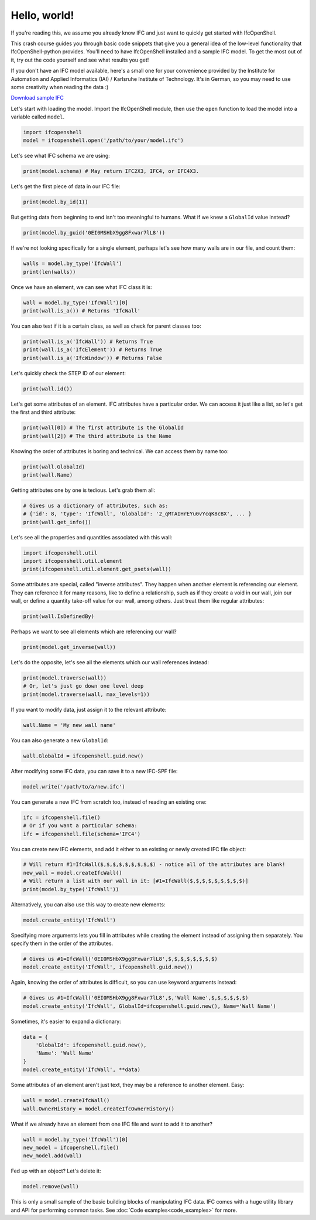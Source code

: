 Hello, world!
=============

If you're reading this, we assume you already know IFC and just want to quickly
get started with IfcOpenShell.

This crash course guides you through basic code snippets that give you a general
idea of the low-level functionality that IfcOpenShell-python provides. You'll
need to have IfcOpenShell installed and a sample IFC model. To get the most out
of it, try out the code yourself and see what results you get!

If you don't have an IFC model available, here's a small one for your
convenience provided by the Institute for Automation and Applied Informatics
(IAI) / Karlsruhe Institute of Technology.  It's in German, so you may need to
use some creativity when reading the data :)

.. container:: blockbutton

    `Download sample IFC <https://www.ifcwiki.org/images/e/e3/AC20-FZK-Haus.ifc>`__

.. seealso::

    You can find more sample models online in the `OSArch Open Data Directory
    <https://wiki.osarch.org/index.php?title=AEC_Open_Data_directory>`__

Let's start with loading the model. Import the IfcOpenShell module, then use the
``open`` function to load the model into a variable called ``model``.

.. code-block:: python

    import ifcopenshell
    model = ifcopenshell.open('/path/to/your/model.ifc')

Let's see what IFC schema we are using:

.. code-block:: python

    print(model.schema) # May return IFC2X3, IFC4, or IFC4X3.

Let's get the first piece of data in our IFC file:

.. code-block:: python

    print(model.by_id(1))

But getting data from beginning to end isn't too meaningful to humans. What if we knew a ``GlobalId`` value instead?

.. code-block:: python

    print(model.by_guid('0EI0MSHbX9gg8Fxwar7lL8'))

If we're not looking specifically for a single element, perhaps let's see how many walls are in our file, and count them:

.. code-block:: python

    walls = model.by_type('IfcWall')
    print(len(walls))

Once we have an element, we can see what IFC class it is:

.. code-block:: python

    wall = model.by_type('IfcWall')[0]
    print(wall.is_a()) # Returns 'IfcWall'

You can also test if it is a certain class, as well as check for parent classes too:

.. code-block:: python

    print(wall.is_a('IfcWall')) # Returns True
    print(wall.is_a('IfcElement')) # Returns True
    print(wall.is_a('IfcWindow')) # Returns False

Let's quickly check the STEP ID of our element:

.. code-block:: python

    print(wall.id())

Let's get some attributes of an element. IFC attributes have a particular order. We can access it just like a list, so let's get the first and third attribute:

.. code-block:: python

    print(wall[0]) # The first attribute is the GlobalId
    print(wall[2]) # The third attribute is the Name

Knowing the order of attributes is boring and technical. We can access them by name too:

.. code-block:: python

    print(wall.GlobalId)
    print(wall.Name)

Getting attributes one by one is tedious. Let's grab them all:

.. code-block:: python

    # Gives us a dictionary of attributes, such as:
    # {'id': 8, 'type': 'IfcWall', 'GlobalId': '2_qMTAIHrEYu0vYcqK8cBX', ... }
    print(wall.get_info())

Let's see all the properties and quantities associated with this wall:

.. code-block:: python

    import ifcopenshell.util
    import ifcopenshell.util.element
    print(ifcopenshell.util.element.get_psets(wall))

Some attributes are special, called "inverse attributes". They happen when another element is referencing our element. They can reference it for many reasons, like to define a relationship, such as if they create a void in our wall, join our wall, or define a quantity take-off value for our wall, among others. Just treat them like regular attributes:

.. code-block:: python

    print(wall.IsDefinedBy)

Perhaps we want to see all elements which are referencing our wall?

.. code-block:: python

    print(model.get_inverse(wall))

Let's do the opposite, let's see all the elements which our wall references instead:

.. code-block:: python

    print(model.traverse(wall))
    # Or, let's just go down one level deep
    print(model.traverse(wall, max_levels=1))

If you want to modify data, just assign it to the relevant attribute:

.. code-block:: python

    wall.Name = 'My new wall name'

You can also generate a new ``GlobalId``:

.. code-block:: python

    wall.GlobalId = ifcopenshell.guid.new()

After modifying some IFC data, you can save it to a new IFC-SPF file:

.. code-block:: python

    model.write('/path/to/a/new.ifc')

You can generate a new IFC from scratch too, instead of reading an existing one:

.. code-block:: python

    ifc = ifcopenshell.file()
    # Or if you want a particular schema:
    ifc = ifcopenshell.file(schema='IFC4')

You can create new IFC elements, and add it either to an existing or newly created IFC file object:

.. code-block:: python

    # Will return #1=IfcWall($,$,$,$,$,$,$,$,$) - notice all of the attributes are blank!
    new_wall = model.createIfcWall()
    # Will return a list with our wall in it: [#1=IfcWall($,$,$,$,$,$,$,$,$)]
    print(model.by_type('IfcWall'))

Alternatively, you can also use this way to create new elements:

.. code-block:: python

    model.create_entity('IfcWall')

Specifying more arguments lets you fill in attributes while creating the element instead of assigning them separately. You specify them in the order of the attributes.

.. code-block:: python

    # Gives us #1=IfcWall('0EI0MSHbX9gg8Fxwar7lL8',$,$,$,$,$,$,$,$)
    model.create_entity('IfcWall', ifcopenshell.guid.new())

Again, knowing the order of attributes is difficult, so you can use keyword arguments instead:

.. code-block:: python

    # Gives us #1=IfcWall('0EI0MSHbX9gg8Fxwar7lL8',$,'Wall Name',$,$,$,$,$,$)
    model.create_entity('IfcWall', GlobalId=ifcopenshell.guid.new(), Name='Wall Name')

Sometimes, it's easier to expand a dictionary:

.. code-block:: python

    data = {
        'GlobalId': ifcopenshell.guid.new(),
        'Name': 'Wall Name'
    }
    model.create_entity('IfcWall', **data)

Some attributes of an element aren't just text, they may be a reference to another element. Easy:

.. code-block:: python

    wall = model.createIfcWall()
    wall.OwnerHistory = model.createIfcOwnerHistory()

What if we already have an element from one IFC file and want to add it to another?

.. code-block:: python

    wall = model.by_type('IfcWall')[0]
    new_model = ifcopenshell.file()
    new_model.add(wall)

Fed up with an object? Let's delete it:

.. code-block:: python

    model.remove(wall)

This is only a small sample of the basic building blocks of manipulating IFC
data. IFC comes with a huge utility library and API for performing common tasks.
See :doc:`Code examples<code_examples>` for more.
